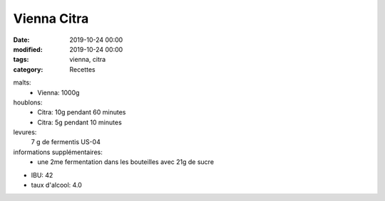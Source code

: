 Vienna Citra
############

:date: 2019-10-24 00:00
:modified: 2019-10-24 00:00
:tags: vienna, citra
:category: Recettes

malts:
	* Vienna: 1000g

houblons:
	* Citra: 10g pendant 60 minutes
	* Citra: 5g pendant 10 minutes

levures: 
	7 g de fermentis US-04

informations supplémentaires:
	* une 2me fermentation dans les bouteilles avec 21g de sucre
	
- IBU: 42
- taux d'alcool: 4.0
